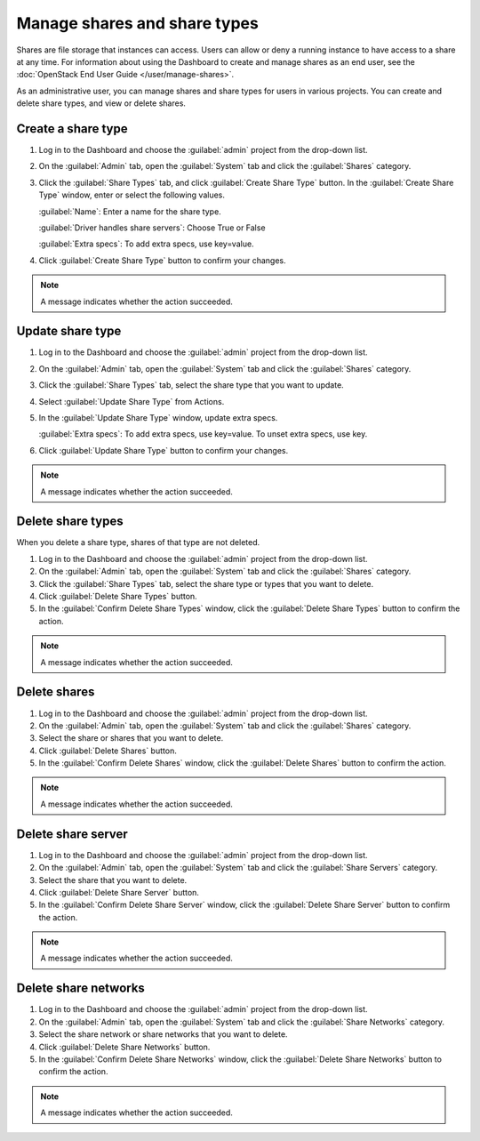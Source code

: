 =============================
Manage shares and share types
=============================

Shares are file storage that instances can access. Users can
allow or deny a running instance to have access to a share at any time.
For information about using the Dashboard to create and manage shares as
an end user, see the
:doc:`OpenStack End User Guide </user/manage-shares>`.

As an administrative user, you can manage shares and share types for users
in various projects. You can create and delete share types, and view
or delete shares.

.. _create-a-share-type:

Create a share type
~~~~~~~~~~~~~~~~~~~

#. Log in to the Dashboard and choose the :guilabel:`admin`
   project from the drop-down list.

#. On the :guilabel:`Admin` tab, open the :guilabel:`System` tab
   and click the :guilabel:`Shares` category.

#. Click the :guilabel:`Share Types` tab, and click
   :guilabel:`Create Share Type` button. In the
   :guilabel:`Create Share Type` window, enter or select the
   following values.

   :guilabel:`Name`: Enter a name for the share type.

   :guilabel:`Driver handles share servers`: Choose True or False

   :guilabel:`Extra specs`: To add extra specs, use key=value.

#. Click :guilabel:`Create Share Type` button to confirm your changes.

.. note::

   A message indicates whether the action succeeded.

Update share type
~~~~~~~~~~~~~~~~~

#. Log in to the Dashboard and choose the :guilabel:`admin` project from
   the drop-down list.

#. On the :guilabel:`Admin` tab, open the :guilabel:`System` tab
   and click the :guilabel:`Shares` category.

#. Click the :guilabel:`Share Types` tab, select the share type
   that you want to update.

#. Select :guilabel:`Update Share Type` from Actions.

#. In the :guilabel:`Update Share Type` window, update extra specs.

   :guilabel:`Extra specs`: To add extra specs, use key=value.
   To unset extra specs, use key.

#. Click :guilabel:`Update Share Type` button to confirm your changes.

.. note::

   A message indicates whether the action succeeded.

Delete share types
~~~~~~~~~~~~~~~~~~

When you delete a share type, shares of that type are not deleted.

#. Log in to the Dashboard and choose the :guilabel:`admin` project from
   the drop-down list.

#. On the :guilabel:`Admin` tab, open the :guilabel:`System` tab
   and click the :guilabel:`Shares` category.

#. Click the :guilabel:`Share Types` tab, select the share type
   or types that you want to delete.

#. Click :guilabel:`Delete Share Types` button.

#. In the :guilabel:`Confirm Delete Share Types` window, click the
   :guilabel:`Delete Share Types` button to confirm the action.

.. note::

   A message indicates whether the action succeeded.

Delete shares
~~~~~~~~~~~~~

#. Log in to the Dashboard and choose the :guilabel:`admin` project
   from the drop-down list.

#. On the :guilabel:`Admin` tab, open the :guilabel:`System` tab
   and click the :guilabel:`Shares` category.

#. Select the share or shares that you want to delete.

#. Click :guilabel:`Delete Shares` button.

#. In the :guilabel:`Confirm Delete Shares` window, click the
   :guilabel:`Delete Shares` button to confirm the action.

.. note::

   A message indicates whether the action succeeded.

Delete share server
~~~~~~~~~~~~~~~~~~~

#. Log in to the Dashboard and choose the :guilabel:`admin` project
   from the drop-down list.

#. On the :guilabel:`Admin` tab, open the :guilabel:`System` tab
   and click the :guilabel:`Share Servers` category.

#. Select the share that you want to delete.

#. Click :guilabel:`Delete Share Server` button.

#. In the :guilabel:`Confirm Delete Share Server` window, click the
   :guilabel:`Delete Share Server` button to confirm the action.

.. note::

   A message indicates whether the action succeeded.

Delete share networks
~~~~~~~~~~~~~~~~~~~~~

#. Log in to the Dashboard and choose the :guilabel:`admin` project
   from the drop-down list.

#. On the :guilabel:`Admin` tab, open the :guilabel:`System` tab
   and click the :guilabel:`Share Networks` category.

#. Select the share network or share networks that you want to delete.

#. Click :guilabel:`Delete Share Networks` button.

#. In the :guilabel:`Confirm Delete Share Networks` window, click the
   :guilabel:`Delete Share Networks` button to confirm the action.

.. note::

   A message indicates whether the action succeeded.
